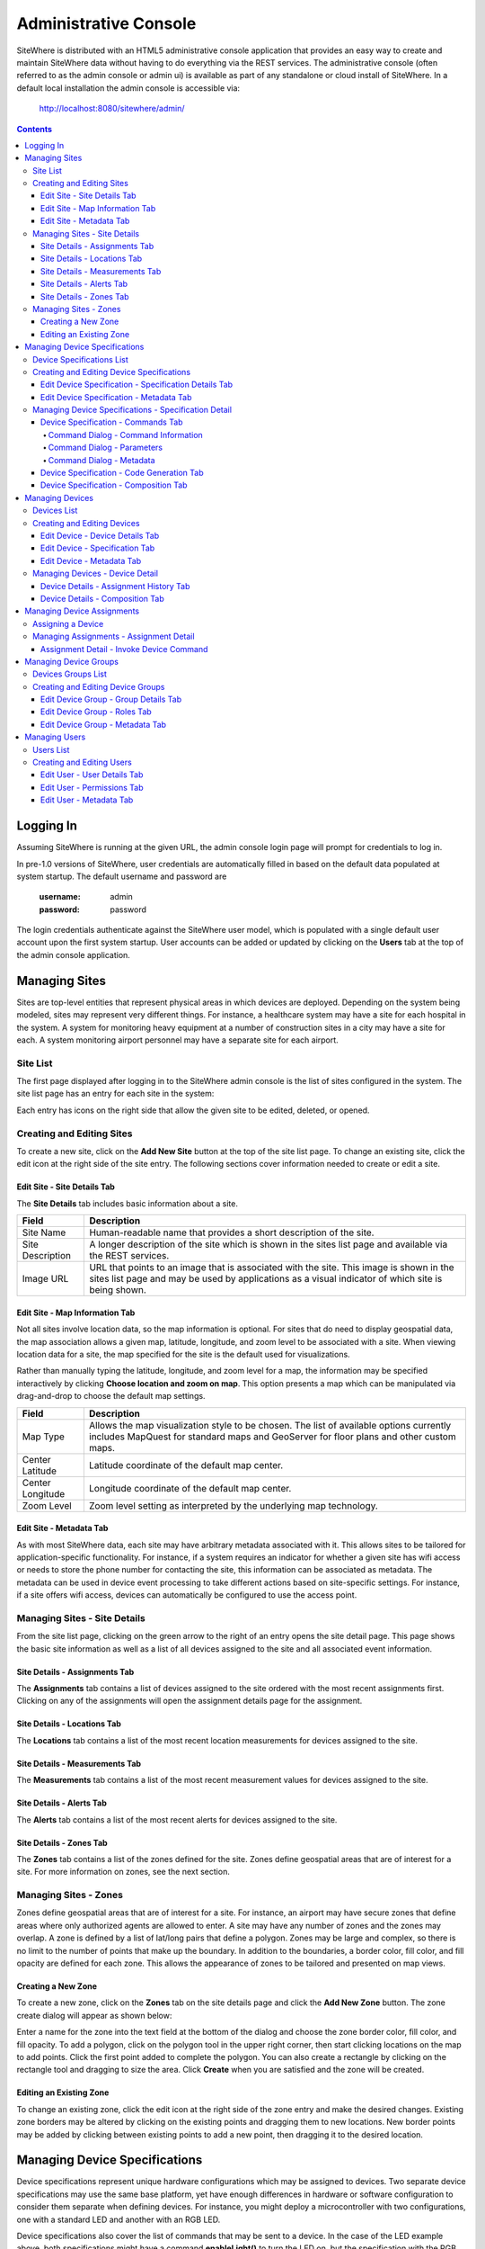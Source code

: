 ======================
Administrative Console
======================
SiteWhere is distributed with an HTML5 administrative console application that provides an
easy way to create and maintain SiteWhere data without having to do everything via the REST 
services. The administrative console (often referred to as the admin console or admin ui) is
available as part of any standalone or cloud install of SiteWhere. In a default local installation
the admin console is accessible via:

	http://localhost:8080/sitewhere/admin/

.. contents:: Contents
   :local:

----------
Logging In
----------
	
Assuming SiteWhere is running at the given URL, the admin console login page will prompt
for credentials to log in.

.. image:: /_static/images/userguide/admin-login.png
   :width: 100%
   :alt: Administrative Console Login
   :align: left

In pre-1.0 versions of SiteWhere, user credentials are automatically filled in based
on the default data populated at system startup. The default username and password are

	:username: admin
	:password: password
	
The login credentials authenticate against the SiteWhere user model, which is populated
with a single default user account upon the first system startup. User accounts can be
added or updated by clicking on the **Users** tab at the top of the admin console application.

--------------
Managing Sites
--------------
Sites are top-level entities that represent physical 
areas in which devices are deployed. Depending on the system being modeled, sites may
represent very different things. For instance, a healthcare system may have a site for
each hospital in the system. A system for monitoring heavy equipment at a number of 
construction sites in a city may have a site for each. A system monitoring airport
personnel may have a separate site for each airport.

Site List
---------

The first page displayed after logging in to the SiteWhere admin console is the list of
sites configured in the system. The site list page has an entry for each site in 
the system:

.. image:: /_static/images/userguide/site-list.png
   :width: 100%
   :alt: Site List
   :align: left

Each entry has icons on the right side that allow the given site to be edited, deleted,
or opened.

Creating and Editing Sites
--------------------------
To create a new site, click on the **Add New Site** button at the top of the site list
page. To change an existing site, click the edit icon at the right side of the site entry.
The following sections cover information needed to create or edit a site.

Edit Site - Site Details Tab
****************************

The **Site Details** tab includes basic information about a site.

.. image:: /_static/images/userguide/site-edit-details.png
   :width: 100%
   :alt: Edit Site - Site Details
   :align: left

+----------------------+--------------------------------------------------------+
| Field                | Description                                            |
+======================+========================================================+
| Site Name            | Human-readable name that provides a short description  |
|                      | of the site.                                           |
+----------------------+--------------------------------------------------------+
| Site Description     | A longer description of the site which is shown in the |
|                      | sites list page and available via the REST services.   |
+----------------------+--------------------------------------------------------+
| Image URL            | URL that points to an image that is associated with    |
|                      | the site. This image is shown in the sites list page   |
|                      | and may be used by applications as a visual indicator  |
|                      | of which site is being shown.                          |
+----------------------+--------------------------------------------------------+

Edit Site - Map Information Tab
*******************************

Not all sites involve location data, so the map information is optional. 
For sites that do need to display geospatial data, the map association 
allows a given map, latitude, longitude, and zoom level to be 
associated with a site. When viewing location data for a site, the map specified for
the site is the default used for visualizations. 

Rather than manually typing the latitude, longitude, and zoom level for
a map, the information may be specified interactively by clicking
**Choose location and zoom on map**. This option presents a map which
can be manipulated via drag-and-drop to choose the default map settings.

.. image:: /_static/images/userguide/site-edit-map.png
   :width: 100%
   :alt: Edit Site - Map Information
   :align: left

+----------------------+--------------------------------------------------------+
| Field                | Description                                            |
+======================+========================================================+
| Map Type             | Allows the map visualization style to be chosen. The   |
|                      | list of available options currently includes           |
|                      | MapQuest for standard maps and GeoServer for floor     |
|                      | plans and other custom maps.                           |
+----------------------+--------------------------------------------------------+
| Center Latitude      | Latitude coordinate of the default map center.         |
+----------------------+--------------------------------------------------------+
| Center Longitude     | Longitude coordinate of the default map center.        |
+----------------------+--------------------------------------------------------+
| Zoom Level           | Zoom level setting as interpreted by the underlying    |
|                      | map technology.                                        |
+----------------------+--------------------------------------------------------+

.. image:: /_static/images/userguide/site-edit-map-set.png
   :width: 100%
   :alt: Edit Site - Interactive Map Selection
   :align: left

Edit Site - Metadata Tab
************************

As with most SiteWhere data, each site may have arbitrary metadata associated
with it. This allows sites to be tailored for application-specific functionality.
For instance, if a system requires an indicator for whether a given site
has wifi access or needs to store the phone number for contacting the site, this
information can be associated as metadata. The metadata can be used in device
event processing to take different actions based on site-specific settings.
For instance, if a site offers wifi access, devices can automatically be 
configured to use the access point.

.. image:: /_static/images/userguide/site-edit-metadata.png
   :width: 100%
   :alt: Edit Site - Metadata
   :align: left

Managing Sites - Site Details
-----------------------------
From the site list page, clicking on the green arrow to the right of an entry opens
the site detail page. This page shows the basic site information as well as a list
of all devices assigned to the site and all associated event information.

.. image:: /_static/images/userguide/site-details.png
   :width: 100%
   :alt: Site Details
   :align: left

Site Details - Assignments Tab
******************************
The **Assignments** tab contains a list of devices assigned to the site ordered with
the most recent assignments first. Clicking on any of the assignments will open
the assignment details page for the assignment.

Site Details - Locations Tab
****************************
The **Locations** tab contains a list of the most recent location measurements for 
devices assigned to the site.

Site Details - Measurements Tab
*******************************
The **Measurements** tab contains a list of the most recent measurement values for 
devices assigned to the site.

Site Details - Alerts Tab
*************************
The **Alerts** tab contains a list of the most recent alerts for 
devices assigned to the site.

Site Details - Zones Tab
************************
The **Zones** tab contains a list of the zones defined for the site. Zones define
geospatial areas that are of interest for a site. For more information on zones, 
see the next section.

Managing Sites - Zones
----------------------
Zones define geospatial areas that are of interest for a site. For instance, an
airport may have secure zones that define areas where only authorized agents are
allowed to enter. A site may have any number of zones and the zones may overlap.
A zone is defined by a list of lat/long pairs that define a polygon. Zones may
be large and complex, so there is no limit to the number of points that make up
the boundary. In addition to the boundaries, a border color, fill color, and fill
opacity are defined for each zone. This allows the appearance of zones to be 
tailored and presented on map views.

Creating a New Zone
*******************
To create a new zone, click on the **Zones** tab on the site details page and click
the **Add New Zone** button. The zone create dialog will appear as shown below:

.. image:: /_static/images/userguide/site-zone-create.png
   :width: 100%
   :alt: Create Zone
   :align: left
   
Enter a name for the zone into the text field at the bottom of the dialog and choose
the zone border color, fill color, and fill opacity. To add a polygon, click on the 
polygon tool in the upper right corner, then start clicking locations on the map to
add points. Click the first point added to complete the polygon. You can also create
a rectangle by clicking on the rectangle tool and dragging to size the area. Click
**Create** when you are satisfied and the zone will be created.

Editing an Existing Zone
************************

To change an existing zone, click the edit icon at the right side of the zone entry
and make the desired changes. Existing zone borders may be altered by clicking on 
the existing points and dragging them to new locations. New border points may be 
added by clicking between existing points to add a new point, then dragging it to
the desired location.

------------------------------
Managing Device Specifications
------------------------------
Device specifications represent unique hardware configurations which may be assigned to
devices. Two separate device specifications may use the same base platform, yet have enough
differences in hardware or software configuration to consider them separate when defining
devices. For instance, you might deploy a microcontroller with two configurations, one with
a standard LED and another with an RGB LED.

Device specifications also cover the list of commands that may be sent to a device. 
In the case of the LED example above, both specifications might have a command
**enableLight()** to turn the LED on, but the specification with the RGB LED might also
have a **setColor()** command to choose the color.

While most devices are standalone, self contained units, SiteWhere device specifications also
account for more complex scenarios called composite devices. Composite devices handle the case
where gateway devices act as a go-between for nested devices. Specifications for composite devices
provide a schema that clearly defines where nested devices 'plug in' to the parent device.


Device Specifications List
--------------------------

Clicking on the **Specifications** tab in the navigation bar opens the device specifications
list page. All existing device specifications are listed in alphabetical order as shown below:

.. image:: /_static/images/userguide/spec-list.png
   :width: 100%
   :alt: Device Specification List
   :align: left

Each entry has icons on the right side that allow the given specification to be edited, deleted,
or opened.

Creating and Editing Device Specifications
------------------------------------------
To create a new specification, click on the **Add New Specification** button at the top of the list
page. To change an existing specification, click the edit icon at the right side of the entry.
The following sections cover information needed to create or edit a specification.

Edit Device Specification - Specification Details Tab
*****************************************************

The **Specification Details** tab includes basic information about a device specification.

.. image:: /_static/images/userguide/spec-edit-details.png
   :width: 100%
   :alt: Edit Device Specification - Specification Details
   :align: left

+----------------------+--------------------------------------------------------+
| Field                | Description                                            |
+======================+========================================================+
| Specification Name   | Human-readable name that provides a short description  |
|                      | of the device specification.                           |
+----------------------+--------------------------------------------------------+
| Specification Type   | Indicates if a specification is for a standalone       |
|                      | device or a composite device such as a gateway.        |
|                      | Composite devices contain nested devices that may      |
|                      | be addressed by sending messages to the parent         |
|                      | composite device.                                      |
+----------------------+--------------------------------------------------------+
| Asset Provider       | The asset provider that contains the asset definition  |
|                      | for the device.                                        |
+----------------------+--------------------------------------------------------+
| Device Type          | The asset definition as chosen from the list made      |
|                      | available from the chosen device provider. This        |
|                      | determines the physical hardware used by devices       |
|                      | referencing the specification.                         |
+----------------------+--------------------------------------------------------+

Edit Device Specification - Metadata Tab
****************************************
A device specification can have arbitrary metadata assigned with it so that the data
can be used later when processing events. For instance, different logic can be applied
during event processing based on metadata such as memory configuration or cpu speed
of the device in question. Metadata can be added as name-value pairs in the dialog
as shown below:

.. image:: /_static/images/userguide/spec-edit-metadata.png
   :width: 100%
   :alt: Edit Device Specification - Metadata
   :align: left
   
Managing Device Specifications - Specification Detail
-----------------------------------------------------
From the specification list page, clicking on the green arrow to the right of an entry opens
the specification detail page. As shown below, the specification detail page contains the 
base specification information at the top and a set of tabs below it for modifying other
key features.

.. image:: /_static/images/userguide/spec-details.png
   :width: 100%
   :alt: Device Specification Details
   :align: left

Device Specification - Commands Tab
***********************************
Each device specification contains a list of commands that may be sent to a device that uses it.
Each command has a unique name and a list of typed parameters that may be passed to it. The 
parameter types are based on the ones used for Google Protocol buffers, but it is up to the
encoder on the command destination to choose how the data is transmitted across the wire.

Command Dialog - Command Information
^^^^^^^^^^^^^^^^^^^^^^^^^^^^^^^^^^^^
A new command may be added by clicking the **Add New Command** button. The **Create Device Command**
dialog opens to the **Command** tab.

.. image:: /_static/images/userguide/spec-command-details.png
   :width: 100%
   :alt: Device Specification - Command Details
   :align: left

+----------------------+--------------------------------------------------------+
| Field                | Description                                            |
+======================+========================================================+
| Name                 | Name that uniquely identifies a command. It should be  |
|                      | alphanumeric with no spaces or special characters.     |
+----------------------+--------------------------------------------------------+
| Namespace            | A URL that helps divide related commands into groups.  |
|                      | The namespace is used only for presentation purposes   |
|                      | currently, but will eventually be used in generated    |
|                      | code as well.                                          |
+----------------------+--------------------------------------------------------+
| Description          | A short description of that the command does.          |
+----------------------+--------------------------------------------------------+

Command Dialog - Parameters
^^^^^^^^^^^^^^^^^^^^^^^^^^^
The **Parameters** tab allows the list of parameters to be edited. To add a new parameter,
enter a parameter name, choose a type, and check the checkbox if the parameter is required.
Click **Add** to add the parameter to the list. Existing parameters may be removed by
clicking the **x** to the right of the entry.

.. image:: /_static/images/userguide/spec-command-parameters.png
   :width: 100%
   :alt: Device Specification - Command Parameters
   :align: left

Command Dialog - Metadata
^^^^^^^^^^^^^^^^^^^^^^^^^
Like most other SiteWhere entities, commands may have metadata associated. One use for 
command metadata is to provide hints to the command encoder to handle special cases
around transmission of command data.

.. image:: /_static/images/userguide/spec-command-metadata.png
   :width: 100%
   :alt: Device Specification - Command Metadata
   :align: left

Device Specification - Code Generation Tab
******************************************
Rather than forcing the developer to create a custom encoding scheme for sending commands,
SiteWhere provides the option of generating a Google Protocol Buffers definition based
on the list of commands for a specification. Clicking on the **Code Generation** tab shows
the Google Protocol Buffer definition for the current list of commands. Clicking on the **Refresh**
button generates a new definition if commands have been changed. Clicking the **Download** button
downloads the definition to the local file system. The definition may be used to generate code in
any of the languages supported by Google Protocol Buffers (most languages are supported).

.. image:: /_static/images/userguide/spec-code-generation.png
   :width: 100%
   :alt: Device Specification - Code Generation
   :align: left

Device Specification - Composition Tab
**************************************
The **Composition** tab only appears for specifications marked as composite devices. A composite
device has a **Device Element Schema** which provides the structure for nesting other devices.
The schema includes **Device Slots** and **Device Units**. Device slots are locations where a 
device can be 'plugged in' to the composite device. Device units are named containers which may
hold their own slots or more nested units. There is no limit to the number of levels of nesting
allowed. The device units act like folders in a file system, so any nested slot may be referenced
by a path of unit names followed by the slot name. For instance **default/serial/com1** refers
to the **com1** slot on the **serial** unit, which is in turn nested in the **default** unit.

When a device of the given specification type is added to the system, nested devices may be 
registered to any of its slots. When commands are sent to one of the nested devices, SiteWhere
determines the parent composite (gateway) device and sends the command to the parent, which will
in turn relay the command to the nested device.

.. image:: /_static/images/userguide/spec-composition.png
   :width: 100%
   :alt: Device Specification - Composition
   :align: left

----------------
Managing Devices
----------------
SiteWhere devices represent physical devices that can interact with the system. Registered devices
can send events to SiteWhere via configured event sources or by invoking REST services. SiteWhere
can, in turn, send commands by way of a command destination that delivers command data to the 
physical device.

Devices List
------------
Clicking on the **Devices** tab in the navigation bar opens the device list page. All existing devices 
are listed with the ones most recently created at the top of the list:

.. image:: /_static/images/userguide/device-list.png
   :width: 100%
   :alt: Device List
   :align: left

Creating and Editing Devices
----------------------------
To create a new device, click on the **Add New Device** button at the top of the list
page. To change an existing device, click the edit icon at the right side of the entry.
The following sections cover information needed to create or edit a device.

Edit Device - Device Details Tab
********************************
The **Device Details** tab includes basic information about a device.

.. image:: /_static/images/userguide/device-edit-details.png
   :width: 100%
   :alt: Edit Device - Device Details
   :align: left

+----------------------+--------------------------------------------------------+
| Field                | Description                                            |
+======================+========================================================+
| Hardware Id          | Unique hardware identifier for the device. The         |
|                      | identifier can be any string value.                    |
+----------------------+--------------------------------------------------------+
| Comments             | Extra information about the device.                    |
+----------------------+--------------------------------------------------------+

Edit Device - Specification Tab
*******************************
The **Specification** tab is used to choose the device specification that describes
the device. The specification is used to infer the type of device hardware,
whether the device can contain nested devices, and which commands may be sent
to control the device.
   
.. image:: /_static/images/userguide/device-edit-spec.png
   :width: 100%
   :alt: Edit Device - Specification
   :align: left

Edit Device - Metadata Tab
**************************
Each device can have arbitrary metadata attached to its primary data to provide
additional information during processing. For instance, a particular device may
receive commands via SMS, in which case the SMS phone number should be saved
when the device registers with SiteWhere. The metadata is available during event
and command processing so the SMS phone number can be extracted and used to 
deliver commands to control the device. Metadata is stored as name/value pairs
on the device definition and may include complex structures such as XML or JSON
payloads.
   
.. image:: /_static/images/userguide/device-edit-metadata.png
   :width: 100%
   :alt: Edit Device - Metadata
   :align: left
   
Managing Devices - Device Detail
--------------------------------
From the device list page, clicking on the green arrow to the right of an entry opens
the device detail page. As shown in the image below, the device detail page contains the 
base device information including the current asset assignment if assigned.

.. image:: /_static/images/userguide/device-details.png
   :width: 100%
   :alt: Device Details
   :align: left

Device Details - Assignment History Tab
***************************************
The **Assignment History** tab shows the current and all previous asset assignments for
the given device. Assignments are ordered with the most recent assignments at the top.
Clicking on the green arrow at the right side of an assignment opens the details page
for the assignment including the complete event history while assigned to the given asset.

Device Details - Composition Tab
********************************
The **Composition** tab is only shown for devices that use a specification marked as
composite rather than standalone. This tab allows nested devices to be assigned to slots
in the device element schema defined in the specification. Clicking the **+** to the
right of a given slot brings up a dialog to choose the device that will fill the slot.
Once a device has been assigned to a slot in a composite device, commands will be sent
to the parent device rather than the nested device.

.. image:: /_static/images/userguide/device-composition.png
   :width: 100%
   :alt: Device Details - Composition
   :align: left

---------------------------
Managing Device Assignments
---------------------------
Device assignments represent the association of a device with a site and (optionally) a 
physical asset. For example, a badge device can be assigned to an office building and a particular
person in that building. Events received for a given hardware id are recorded under the
current device assignment for that device. In the case of the badge example, there would
be a separate event trail for each person the badge was assigned to. 

Assigning a Device
------------------
If a device does not have a current assignment, an **Assign Device** button will appear in
the asset portion of the device entry as shown below:

.. image:: /_static/images/userguide/device-assign.png
   :width: 100%
   :alt: Device Assignment - Assign a Device
   :align: left

Clicking the button opens a dialog that allows the device to be assigned. The
**Assignment Details** tab shows the hardware id for the device along with a dropdown
for choosing which site the device will be assigned to.

.. image:: /_static/images/userguide/device-assign-details.png
   :width: 100%
   :alt: Device Assignment - Assignment Details
   :align: left

Clicking the **Asset Association** tab allows an asset to be associated with the device.
If the **Associate Asset** checkbox is left unchecked, the device will not be assigned to an asset.
Otherwise, the list of asset providers is shown in a dropdown. Choose an asset provider and
then choose an asset from the list for that provider.

.. image:: /_static/images/userguide/device-assign-asset.png
   :width: 100%
   :alt: Device Assignment - Asset Association
   :align: left
   
Clicking the **Metadata** tab allows metadata to be created for the assignment. An example of
assignment metadata is a 'valid through' date for the badge. This can be used by the system to
fire an alert if the badge is used beyond a given date.

.. image:: /_static/images/userguide/device-assign-metadata.png
   :width: 100%
   :alt: Device Assignment - Metadata
   :align: left

Clicking the **Assign** button at the bottom of the dialog will create the assignment.

Managing Assignments - Assignment Detail
----------------------------------------
The assignment detail page can be accessed from the **Assignments** tab for a site or from
the **Assignment History** tab in the device details page. In both cases, clicking on the
green arrow at the right of the assignment entry navigates to the **View Assignment** page.

.. image:: /_static/images/userguide/assignment-details.png
   :width: 100%
   :alt: Device Assignment - View Assignment
   :align: left

The **View Assignment** page contains all of the event data related to the given assignment.
The **Locations**, **Measurements**, **Alerts**, and **Command Invocations** tabs display
events of each given type for the assignment.

Assignment Detail - Invoke Device Command
*****************************************
Clicking the **Command Invocations** tab displays the list of commands that have been issued
to the device over the duration of the assignment. Click the **Invoke Commmand** button
to issue a new command to the device. Note that the list of available commands is based
on the device specification for the device in the assignment. Each command has a list of
parameters and the command dialog allows the parameters to be filled in before sending 
the command. 

.. image:: /_static/images/userguide/assignment-command-details.png
   :width: 100%
   :alt: Device Assignment - Invoke Device Command
   :align: left

Clicking the **Invoke** button will create a new command invocation event,
saving the event for the assignment and sending the command to the device based on
the server provisioning configuration.

----------------------
Managing Device Groups
----------------------
Device groups are used to create an association between related devices. A device can belong
to any number of groups and there is no limit to the size of a group. Device groups can also
contain other device groups. Each element (device or subgroup) in a device group can have
zero or more roles assigned. This allows external applications to query a device group and
get a list of devices that serve a given role or roles, then take actions such as issuing
commands or updating metadata.

Devices Groups List
-------------------
Clicking on the **Device Groups** tab in the navigation bar opens the device groups list page. 
All existing device groups are listed with the ones most recently created at the top of the list:

.. image:: /_static/images/userguide/group-list.png
   :width: 100%
   :alt: Device Group List
   :align: left

Creating and Editing Device Groups
----------------------------------
To create a new device group, click on the **Add New Device Group** button at the top of the list
page. To change an existing device group, click the edit icon at the right side of the entry.
The following sections cover information needed to create or edit a device group.

Edit Device Group - Group Details Tab
*************************************
The **Group Details** tab includes basic information about a device group.

.. image:: /_static/images/userguide/group-edit-details.png
   :width: 100%
   :alt: Edit Device Group - Group Details
   :align: left

+----------------------+--------------------------------------------------------+
| Field                | Description                                            |
+======================+========================================================+
| Group Name           | Short name that describes the function of the group.   |
+----------------------+--------------------------------------------------------+
| Description          | A longer description of the group.                     |
+----------------------+--------------------------------------------------------+

Edit Device Group - Roles Tab
*****************************
The **Roles** tab allows a list of roles to be associated with a device group. Roles are used
to allow groups to be looked up in different contexts. For instance, a device group may
have a list of temporary badges for tracking people. Another device group may contain the 
list of badges that belong to employees on the first floor. Both groups may have a common
role of 'badgeList'. Querying the SiteWhere services for groups with a role of 'badgeList'
will return both groups. Future versions of SiteWhere will allow device commands to be targeted
at device groups to allow for bulk operations. Currently, it is up to the application to
query for groups, assemble a target list, and issue commands for each device.

.. image:: /_static/images/userguide/group-edit-roles.png
   :width: 100%
   :alt: Edit Device Group - Roles
   :align: left

Edit Device Group - Metadata Tab
********************************
The **Metadata** tab allows extra metadata to be associated with a group. The extra information
will generally be application specific. For instance, a temporary badge group may have extra
metadata for the building phone number or address where the badges are in use.

.. image:: /_static/images/userguide/group-edit-metadata.png
   :width: 100%
   :alt: Edit Device Group - Metadata
   :align: left

--------------
Managing Users
--------------
SiteWhere users represent entities authorized to use the system. User credentials are used
to log in to the administrative console and are required for accessing the REST services.
When performing create/update operations on SiteWhere entities, the username of the
authenticated user is stored to indicate who performed the action.

Users List
----------
Clicking on the **Users** tab in the navigation bar opens the users list page. 
All existing users are listed alphabetically by username.

.. image:: /_static/images/userguide/users-list.png
   :width: 100%
   :alt: Users List
   :align: left

Creating and Editing Users
--------------------------
To create a new user, click on the **Add New User** button at the top of the list.
To change an existing user, click the edit icon at the right side of the entry.

Edit User - User Details Tab
****************************
The **User Details** tab includes basic information about a user.

.. image:: /_static/images/userguide/users-edit-details.png
   :width: 100%
   :alt: Edit User - User Details
   :align: left

+----------------------+--------------------------------------------------------+
| Field                | Description                                            |
+======================+========================================================+
| Username             | Unique alphanumeric identifier for a user.             |
+----------------------+--------------------------------------------------------+
| Password             | Password used to authenticate the user.                |
+----------------------+--------------------------------------------------------+
| Password (Confirm)   | Verifies that password was entered correctly.          |
+----------------------+--------------------------------------------------------+
| First Name           | First name of user.                                    |
+----------------------+--------------------------------------------------------+
| Last Name            | Last name (surname) of user.                           |
+----------------------+--------------------------------------------------------+
| Account Status       | Indicates if account is active, expired, or locked.    |
+----------------------+--------------------------------------------------------+

Edit User - Permissions Tab
***************************
The **Permissions** tab allows user permissions to be specified. User permissions
limit access to parts of the administrative application and certain REST service
calls. The current list of permissions is just a placeholder for a more 
comprehensive permissions system that will be added in the near future.

.. image:: /_static/images/userguide/users-edit-permissions.png
   :width: 100%
   :alt: Edit User - Permissions
   :align: left

Edit User - Metadata Tab
************************
The **Metadata** tab allows extra metadata to be associated with a user. 
   